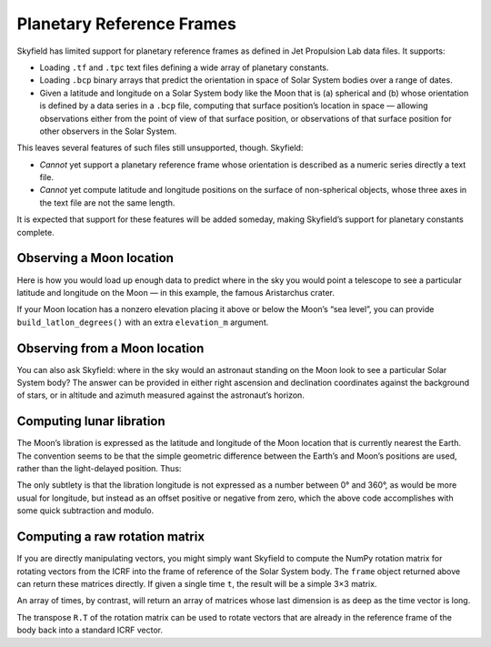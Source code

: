 
============================
 Planetary Reference Frames
============================

Skyfield has limited support for planetary reference frames
as defined in Jet Propulsion Lab data files.
It supports:

* Loading ``.tf`` and ``.tpc`` text files
  defining a wide array of planetary constants.

* Loading ``.bcp`` binary arrays
  that predict the orientation in space of Solar System bodies
  over a range of dates.

* Given a latitude and longitude on a Solar System body like the Moon that is
  (a) spherical and
  (b) whose orientation is defined by a data series in a ``.bcp`` file,
  computing that surface position’s location in space —
  allowing observations either from the point of view of that surface position,
  or observations of that surface position
  for other observers in the Solar System.

This leaves several features of such files still unsupported, though.
Skyfield:

* *Cannot* yet support a planetary reference frame
  whose orientation is described as a numeric series
  directly a text file.

* *Cannot* yet compute latitude and longitude positions
  on the surface of non-spherical objects,
  whose three axes in the text file are not the same length.

It is expected that support for these features will be added someday,
making Skyfield’s support for planetary constants complete.

Observing a Moon location
=========================

Here is how you would load up enough data
to predict where in the sky you would point a telescope
to see a particular latitude and longitude on the Moon —
in this example, the famous Aristarchus crater.

.. testcode::

    from skyfield.api import PlanetaryConstants, load

    ts = load.timescale(builtin=True)
    t = ts.utc(2019, 12, 20, 11, 5)

    eph = load('de421.bsp')
    earth, moon = eph['earth'], eph['moon']

    pc = PlanetaryConstants()
    pc.read_text(load('moon_080317.tf'))
    pc.read_text(load('pck00008.tpc'))
    pc.read_binary(load('moon_pa_de421_1900-2050.bpc'))

    frame = pc.build_frame_named('MOON_ME_DE421')
    aristarchus = moon + pc.build_latlon_degrees(frame, 26.3, -46.8)

    apparent = earth.at(t).observe(aristarchus).apparent()
    ra, dec, distance = apparent.radec(epoch='date')
    print(ra)
    print(dec)

.. testoutput::

    13h 03m 22.96s
    -00deg 55' 27.3"

If your Moon location has a nonzero elevation
placing it above or below the Moon’s “sea level”,
you can provide ``build_latlon_degrees()``
with an extra ``elevation_m`` argument.

Observing from a Moon location
==============================

You can also ask Skyfield:
where in the sky would an astronaut standing on the Moon look
to see a particular Solar System body?
The answer can be provided in either right ascension and declination
coordinates against the background of stars,
or in altitude and azimuth measured against the astronaut’s horizon.

.. testcode::

    from skyfield.api import PlanetaryConstants, load

    ts = load.timescale(builtin=True)
    t = ts.utc(2019, 12, 20, 11, 5)

    eph = load('de421.bsp')
    earth, moon = eph['earth'], eph['moon']

    pc = PlanetaryConstants()
    pc.read_text(load('moon_080317.tf'))
    pc.read_text(load('pck00008.tpc'))
    pc.read_binary(load('moon_pa_de421_1900-2050.bpc'))

    frame = pc.build_frame_named('MOON_ME_DE421')
    aristarchus = moon + pc.build_latlon_degrees(frame, 26.3, -46.8)

    apparent = aristarchus.at(t).observe(earth).apparent()
    ra, dec, distance = apparent.radec(epoch='date')
    print(ra)
    print(dec)

    alt, az, distance = apparent.altaz()
    print(alt, 'degrees above the horizon')
    print(az, 'degrees around the horizon from north')

.. testoutput::

    01h 03m 22.96s
    +00deg 55' 27.3"
    32deg 27' 09.7" degrees above the horizon
    118deg 12' 55.9" degrees around the horizon from north

Computing lunar libration
=========================

The Moon’s libration is expressed
as the latitude and longitude of the Moon location
that is currently nearest the Earth.
The convention seems to be that the simple geometric difference
between the Earth’s and Moon’s positions are used,
rather than the light-delayed position.
Thus:

.. testcode::

    p = (earth - moon).at(t)
    lat, lon, distance = p.frame_latlon(frame)
    lon_degrees = (lon.degrees - 180.0) % 360.0 - 180.0
    print('Libration in latitude: {:.3f}'.format(lat.degrees))
    print('Libration in longitude: {:.3f}'.format(lon_degrees))

.. testoutput::

    Libration in latitude: -6.749
    Libration in longitude: 1.520

The only subtlety is that the libration longitude
is not expressed as a number between 0° and 360°,
as would be more usual for longitude,
but instead as an offset positive or negative from zero,
which the above code accomplishes with some quick subtraction and modulo.

Computing a raw rotation matrix
===============================

If you are directly manipulating vectors,
you might simply want Skyfield to compute the NumPy rotation matrix
for rotating vectors from the ICRF into the frame of reference
of the Solar System body.
The ``frame`` object returned above
can return these matrices directly.
If given a single time ``t``,
the result will be a simple 3×3 matrix.

.. testcode::

    from skyfield.api import PlanetaryConstants, load

    ts = load.timescale(builtin=True)
    t = ts.utc(2019, 12, 20, 11, 5)

    pc = PlanetaryConstants()
    pc.read_text(load('moon_080317.tf'))
    pc.read_binary(load('moon_pa_de421_1900-2050.bpc'))

    frame = pc.build_frame_named('MOON_ME_DE421')

    R = frame.rotation_at(t)
    print(R.shape)

.. testoutput::

    (3, 3)

An array of times, by contrast,
will return an array of matrices
whose last dimension is as deep as the time vector is long.

.. testcode::

    t = ts.utc(2019, 12, 20, 11, range(5, 15))
    R = frame.rotation_at(t)
    print(t.shape)
    print(R.shape)

.. testoutput::

    (10,)
    (3, 3, 10)

The transpose ``R.T`` of the rotation matrix
can be used to rotate vectors
that are already in the reference frame of the body
back into a standard ICRF vector.
